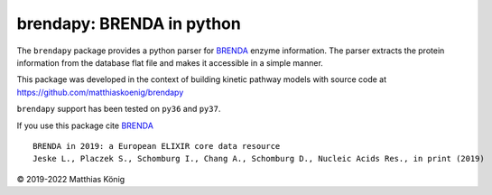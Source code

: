 brendapy: BRENDA in python
====================================

The ``brendapy`` package provides a python parser for
`BRENDA <https://www.brenda-enzymes.org/index.php>`__
enzyme information. The parser extracts the protein information from the
database flat file and makes it accessible in a simple manner.

This package was developed in the context of building kinetic pathway models
with source code at https://github.com/matthiaskoenig/brendapy

``brendapy`` support has been tested on ``py36`` and ``py37``.

If you use this package cite `BRENDA <https://www.brenda-enzymes.org/index.php>`__

::

    BRENDA in 2019: a European ELIXIR core data resource
    Jeske L., Placzek S., Schomburg I., Chang A., Schomburg D., Nucleic Acids Res., in print (2019)


© 2019-2022 Matthias König
